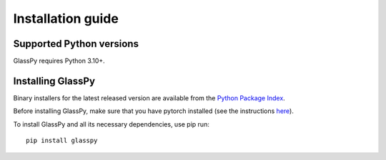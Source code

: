 .. _intro-install:

==================
Installation guide
==================

.. _faq-python-versions:

Supported Python versions
=========================

GlassPy requires Python 3.10+.


.. _faq-install:

Installing GlassPy
==================

Binary installers for the latest released version are available from the `Python
Package Index`_.

Before installing GlassPy, make sure that you have pytorch installed (see the instructions `here`_).

To install GlassPy and all its necessary dependencies, use pip run::

    pip install glasspy

.. _Python Package Index: https://pypi.org/project/glasspy/
.. _here: https://pytorch.org/get-started/locally/
